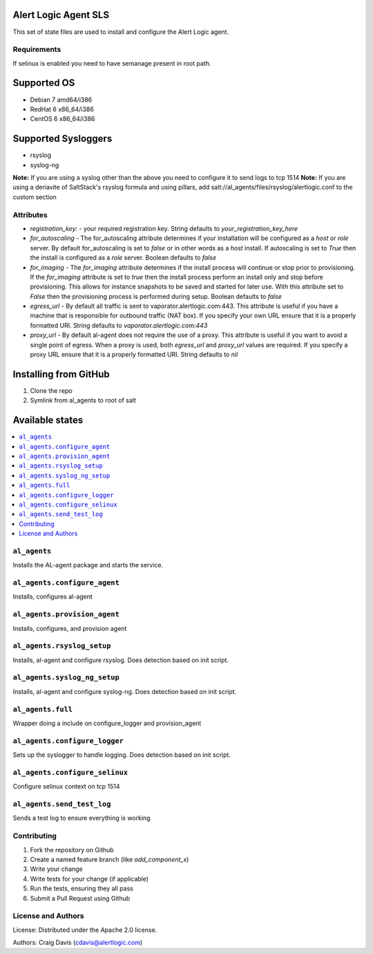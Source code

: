 Alert Logic Agent SLS
=================
This set of state files are used to install and configure the Alert Logic agent.

Requirements
------------
If selinux is enabled you need to have semanage present in root path.

Supported OS
============

* Debian 7 amd64/i386
* RedHat 6 x86_64/i386
* CentOS 6 x86_64/i386

Supported Sysloggers
====================

* rsyslog
* syslog-ng

**Note:** If you are using a syslog other than the above you need to configure it to send logs to tcp 1514
**Note:** If you are using a deriavite of SaltStack's rsyslog formula and using pillars, add salt://al_agents/files/rsyslog/alertlogic.conf to the custom section


Attributes
----------

* `registration_key:` - your required registration key. String defaults to `your_registration_key_here`
* `for_autoscaling` - The for_autoscaling attribute determines if your installation will be configured as a `host` or `role` server.  By default for_autoscaling is set to `false` or in other words as a `host` install.  If autoscaling is set to `True` then the install is configured as a `role` server. Boolean defaults to `false`
* `for_imaging` - The `for_imaging` attribute determines if the install process will continue or stop prior to provisioning.  If the `for_imaging` attribute is set to `true` then the install process perform an install only and stop before provisioning.  This allows for instance snapshots to be saved and started for later use.  With this attribute set to `False` then the provisioning process is performed during setup.  Boolean defaults to `false`
* `egress_url` - By default all traffic is sent to vaporator.alertlogic.com:443.  This attribute is useful if you have a machine that is responsible for outbound traffic (NAT box).  If you specify your own URL ensure that it is a properly formatted URI.  String defaults to `vaporator.alertlogic.com:443`
* `proxy_url` - By default al-agent does not require the use of a proxy.  This attribute is useful if you want to avoid a single point of egress.  When a proxy is used, both `egress_url` and `proxy_url` values are required.  If you specify a proxy URL ensure that it is a properly formatted URI.  String defaults to `nil`

Installing from GitHub
================
1) Clone the repo
2) Symlink from al_agents to root of salt


Available states
================

.. contents::
    :local:

``al_agents``
----------

Installs the AL-agent package and starts the service.

``al_agents.configure_agent``
----------

Installs, configures al-agent

``al_agents.provision_agent``
----------

Installs, configures, and provision agent

``al_agents.rsyslog_setup``
----------

Installs, al-agent and configure rsyslog. Does detection based on init script.

``al_agents.syslog_ng_setup``
----------

Installs, al-agent and configure syslog-ng. Does detection based on init script.

``al_agents.full``
----------

Wrapper doing a include on configure_logger and provision_agent


``al_agents.configure_logger``
----------

Sets up the syslogger to handle logging. Does detection based on init script.

``al_agents.configure_selinux``
----------

Configure selinux context on tcp 1514

``al_agents.send_test_log``
-----------

Sends a test log to ensure everything is working

Contributing
------------

1. Fork the repository on Github
2. Create a named feature branch (like `add_component_x`)
3. Write your change
4. Write tests for your change (if applicable)
5. Run the tests, ensuring they all pass
6. Submit a Pull Request using Github

License and Authors
-------------------
License:
Distributed under the Apache 2.0 license.

Authors: 
Craig Davis (cdavis@alertlogic.com)
